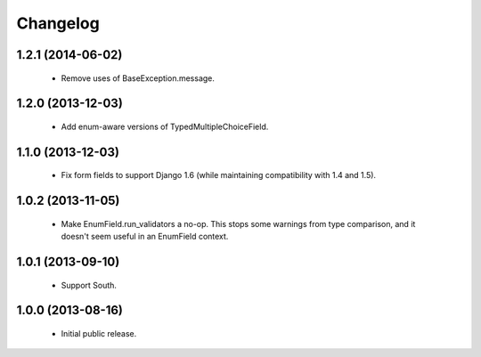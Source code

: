 Changelog
=========

1.2.1 (2014-06-02)
------------------
    - Remove uses of BaseException.message.

1.2.0 (2013-12-03)
------------------
    - Add enum-aware versions of TypedMultipleChoiceField.

1.1.0 (2013-12-03)
------------------
    - Fix form fields to support Django 1.6 (while maintaining
      compatibility with 1.4 and 1.5).

1.0.2 (2013-11-05)
------------------
    - Make EnumField.run_validators a no-op.
      This stops some warnings from type comparison, and it doesn't seem
      useful in an EnumField context.

1.0.1 (2013-09-10)
------------------
    - Support South.

1.0.0 (2013-08-16)
------------------
    - Initial public release.
